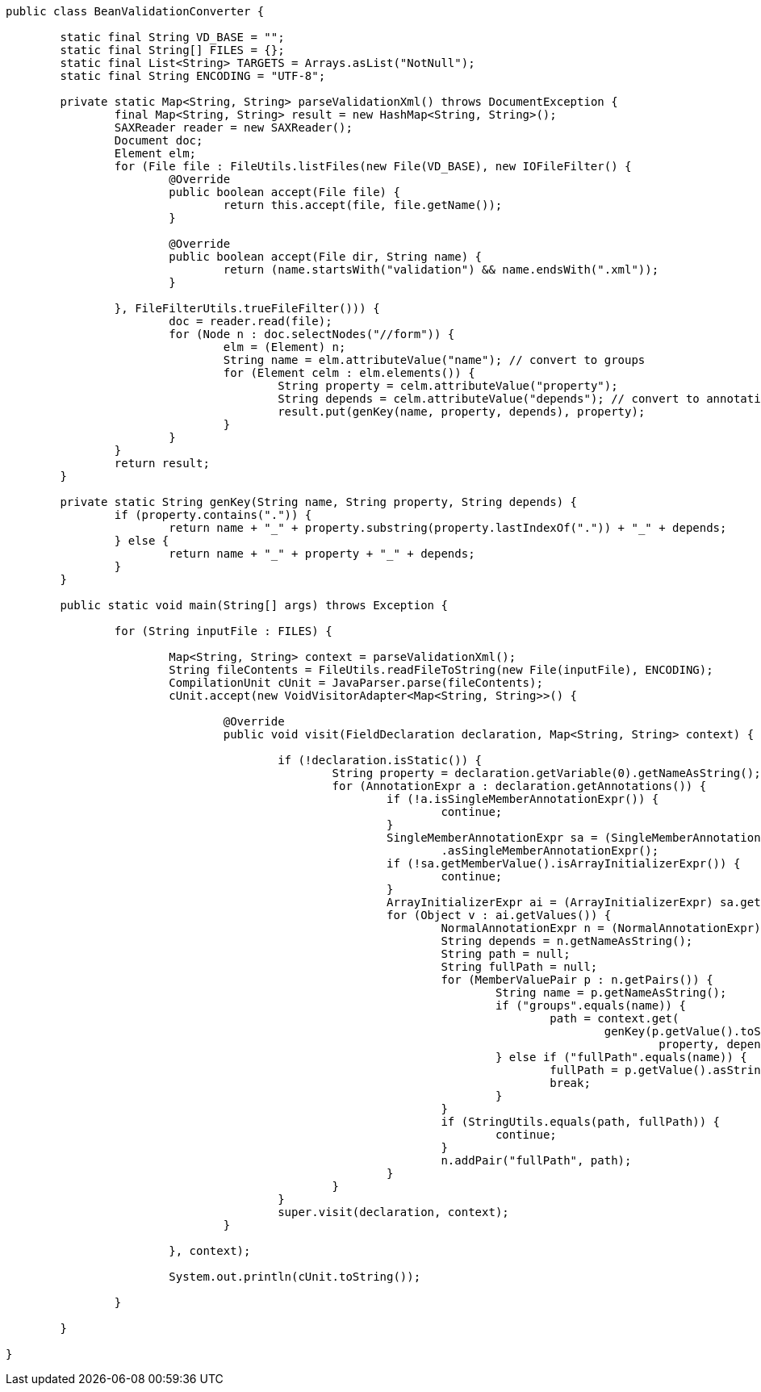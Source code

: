 
```
public class BeanValidationConverter {

	static final String VD_BASE = "";
	static final String[] FILES = {};
	static final List<String> TARGETS = Arrays.asList("NotNull");
	static final String ENCODING = "UTF-8";

	private static Map<String, String> parseValidationXml() throws DocumentException {
		final Map<String, String> result = new HashMap<String, String>();
		SAXReader reader = new SAXReader();
		Document doc;
		Element elm;
		for (File file : FileUtils.listFiles(new File(VD_BASE), new IOFileFilter() {
			@Override
			public boolean accept(File file) {
				return this.accept(file, file.getName());
			}

			@Override
			public boolean accept(File dir, String name) {
				return (name.startsWith("validation") && name.endsWith(".xml"));
			}

		}, FileFilterUtils.trueFileFilter())) {
			doc = reader.read(file);
			for (Node n : doc.selectNodes("//form")) {
				elm = (Element) n;
				String name = elm.attributeValue("name"); // convert to groups
				for (Element celm : elm.elements()) {
					String property = celm.attributeValue("property");
					String depends = celm.attributeValue("depends"); // convert to annotation name
					result.put(genKey(name, property, depends), property);
				}
			}
		}
		return result;
	}

	private static String genKey(String name, String property, String depends) {
		if (property.contains(".")) {
			return name + "_" + property.substring(property.lastIndexOf(".")) + "_" + depends;
		} else {
			return name + "_" + property + "_" + depends;
		}
	}

	public static void main(String[] args) throws Exception {

		for (String inputFile : FILES) {

			Map<String, String> context = parseValidationXml();
			String fileContents = FileUtils.readFileToString(new File(inputFile), ENCODING);
			CompilationUnit cUnit = JavaParser.parse(fileContents);
			cUnit.accept(new VoidVisitorAdapter<Map<String, String>>() {

				@Override
				public void visit(FieldDeclaration declaration, Map<String, String> context) {

					if (!declaration.isStatic()) {
						String property = declaration.getVariable(0).getNameAsString();
						for (AnnotationExpr a : declaration.getAnnotations()) {
							if (!a.isSingleMemberAnnotationExpr()) {
								continue;
							}
							SingleMemberAnnotationExpr sa = (SingleMemberAnnotationExpr) a
							        .asSingleMemberAnnotationExpr();
							if (!sa.getMemberValue().isArrayInitializerExpr()) {
								continue;
							}
							ArrayInitializerExpr ai = (ArrayInitializerExpr) sa.getMemberValue();
							for (Object v : ai.getValues()) {
								NormalAnnotationExpr n = (NormalAnnotationExpr) v;
								String depends = n.getNameAsString();
								String path = null;
								String fullPath = null;
								for (MemberValuePair p : n.getPairs()) {
									String name = p.getNameAsString();
									if ("groups".equals(name)) {
										path = context.get(
										        genKey(p.getValue().toString().replace("{", "").replace("}", "").trim(),
										                property, depends));
									} else if ("fullPath".equals(name)) {
										fullPath = p.getValue().asStringLiteralExpr().asString();
										break;
									}
								}
								if (StringUtils.equals(path, fullPath)) {
									continue;
								}
								n.addPair("fullPath", path);
							}
						}
					}
					super.visit(declaration, context);
				}

			}, context);

			System.out.println(cUnit.toString());

		}

	}

}
```
